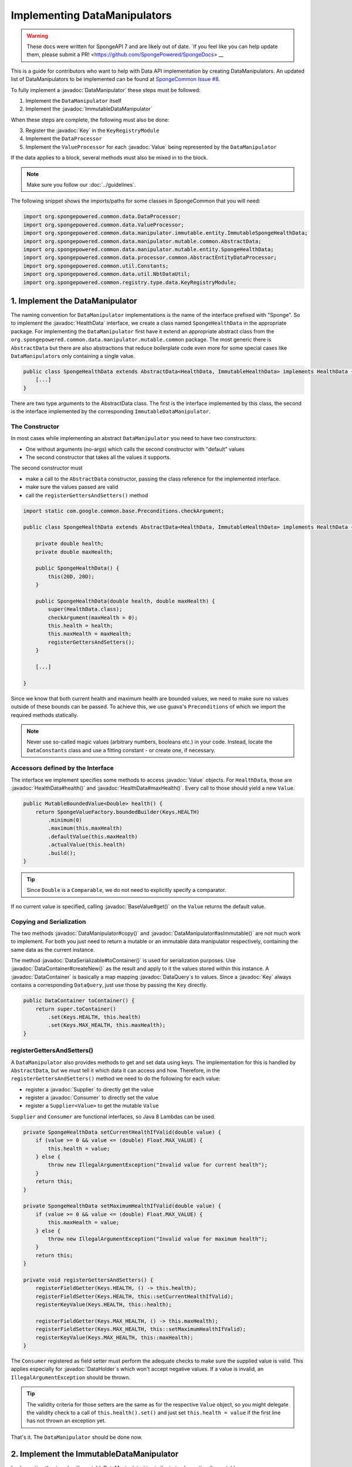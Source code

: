 =============================
Implementing DataManipulators
=============================

.. warning::
    These docs were written for SpongeAPI 7 and are likely out of date. 
    `If you feel like you can help update them, please submit a PR! <https://github.com/SpongePowered/SpongeDocs> __

.. javadoc-import::

    java.util.function.Supplier
    java.util.function.Consumer
    org.spongepowered.api.data.DataContainer
    org.spongepowered.api.data.DataHolder
    org.spongepowered.api.data.DataSerializable
    org.spongepowered.api.data.DataTransactionResult
    org.spongepowered.api.data.DataTransactionResult.Builder
    org.spongepowered.api.data.DataQuery
    org.spongepowered.api.data.key.Key
    org.spongepowered.api.data.key.Key.Builder
    org.spongepowered.api.data.key.Keys
    org.spongepowered.api.data.manipulator.DataManipulator
    org.spongepowered.api.data.manipulator.ImmutableDataManipulator
    org.spongepowered.api.data.value.mutable.Value
    org.spongepowered.api.data.value.BaseValue
    org.spongepowered.api.data.manipulator.mutable.entity.HealthData
    org.spongepowered.api.item.inventory.ItemStack

This is a guide for contributors who want to help with Data API implementation by creating DataManipulators.
An updated list of DataManipulators to be implemented can be found at
`SpongeCommon Issue #8 <https://github.com/SpongePowered/SpongeCommon/issues/8>`_.

To fully implement a :javadoc:`DataManipulator` these steps must be followed:

1. Implement the ``DataManipulator`` itself
#. Implement the :javadoc:`ImmutableDataManipulator`

When these steps are complete, the following must also be done:

3. Register the :javadoc:`Key` in the ``KeyRegistryModule``
#. Implement the ``DataProcessor``
#. Implement the ``ValueProcessor`` for each :javadoc:`Value` being represented by the ``DataManipulator``

If the data applies to a block, several methods must also be mixed in to the block.

.. note::
    Make sure you follow our :doc:`../guidelines`.

The following snippet shows the imports/paths for some classes in SpongeCommon that you will need:

.. code-block:: java

    import org.spongepowered.common.data.DataProcessor;
    import org.spongepowered.common.data.ValueProcessor;
    import org.spongepowered.common.data.manipulator.immutable.entity.ImmutableSpongeHealthData;
    import org.spongepowered.common.data.manipulator.mutable.common.AbstractData;
    import org.spongepowered.common.data.manipulator.mutable.entity.SpongeHealthData;
    import org.spongepowered.common.data.processor.common.AbstractEntityDataProcessor;
    import org.spongepowered.common.util.Constants;
    import org.spongepowered.common.data.util.NbtDataUtil;
    import org.spongepowered.common.registry.type.data.KeyRegistryModule;
    

1. Implement the DataManipulator
================================

The naming convention for ``DataManipulator`` implementations is the name of the interface prefixed with "Sponge".
So to implement the :javadoc:`HealthData` interface, we create a class named ``SpongeHealthData`` in the appropriate package.
For implementing the ``DataManipulator`` first have it extend an appropriate abstract class from the
``org.spongepowered.common.data.manipulator.mutable.common`` package. The most generic there is ``AbstractData``
but there are also abstractions that reduce boilerplate code even more for some special cases like
``DataManipulator``\ s only containing a single value.

.. code-block:: java

    public class SpongeHealthData extends AbstractData<HealthData, ImmutableHealthData> implements HealthData {
        [...]
    }

There are two type arguments to the AbstractData class. The first is the interface implemented by this class, the
second is the interface implemented by the corresponding ``ImmutableDataManipulator``.

The Constructor
~~~~~~~~~~~~~~~

In most cases while implementing an abstract ``DataManipulator`` you need to have two constructors:

* One without arguments (no-args) which calls the second constructor with "default" values
* The second constructor that takes all the values it supports.

The second constructor must

* make a call to the ``AbstractData`` constructor, passing the class reference for the implemented interface.
* make sure the values passed are valid
* call the ``registerGettersAndSetters()`` method

.. code-block:: java

    import static com.google.common.base.Preconditions.checkArgument;
    
    public class SpongeHealthData extends AbstractData<HealthData, ImmutableHealthData> implements HealthData {

        private double health;
        private double maxHealth;

        public SpongeHealthData() {
            this(20D, 20D);
        }

        public SpongeHealthData(double health, double maxHealth) {
            super(HealthData.class);
            checkArgument(maxHealth > 0);
            this.health = health;
            this.maxHealth = maxHealth;
            registerGettersAndSetters();
        }

        [...]

    }

Since we know that both current health and maximum health are bounded values, we need to make sure no values
outside of these bounds can be passed. To achieve this, we use guava's ``Preconditions`` of which we import the
required methods statically.

.. note::

    Never use so-called magic values (arbitrary numbers, booleans etc.) in your code. Instead, locate the
    ``DataConstants`` class and use a fitting constant - or create one, if necessary.

Accessors defined by the Interface
~~~~~~~~~~~~~~~~~~~~~~~~~~~~~~~~~~

The interface we implement specifies some methods to access :javadoc:`Value` objects. For ``HealthData``, those are
:javadoc:`HealthData#health()` and :javadoc:`HealthData#maxHealth()`. Every call to those should yield a new ``Value``.

.. code-block:: java

    public MutableBoundedValue<Double> health() {
        return SpongeValueFactory.boundedBuilder(Keys.HEALTH)
            .minimum(0)
            .maximum(this.maxHealth)
            .defaultValue(this.maxHealth)
            .actualValue(this.health)
            .build();
    }

.. tip::

    Since ``Double`` is a ``Comparable``, we do not need to explicitly specify a comparator.

If no current value is specified, calling :javadoc:`BaseValue#get()` on the ``Value`` returns the default value.

Copying and Serialization
~~~~~~~~~~~~~~~~~~~~~~~~~

The two methods :javadoc:`DataManipulator#copy()` and :javadoc:`DataManipulator#asImmutable()` are not much work to
implement. For both you just need to return a mutable or an immutable data manipulator respectively, containing the same
data as the current instance.

The method :javadoc:`DataSerializable#toContainer()` is used for serialization purposes. Use
:javadoc:`DataContainer#createNew()` as the result and apply to it the values stored within this instance.
A :javadoc:`DataContainer` is basically a map mapping :javadoc:`DataQuery`\s to values. Since a :javadoc:`Key` always
contains a corresponding ``DataQuery``, just use those by passing the ``Key`` directly.

.. code-block:: java

    public DataContainer toContainer() {
        return super.toContainer()
            .set(Keys.HEALTH, this.health)
            .set(Keys.MAX_HEALTH, this.maxHealth);
    }

registerGettersAndSetters()
~~~~~~~~~~~~~~~~~~~~~~~~~~~

A ``DataManipulator`` also provides methods to get and set data using keys. The implementation for this is handled
by ``AbstractData``, but we must tell it which data it can access and how. Therefore, in the
``registerGettersAndSetters()`` method we need to do the following for each value:

* register a :javadoc:`Supplier` to directly get the value
* register a :javadoc:`Consumer` to directly set the value
* register a ``Supplier<Value>`` to get the mutable ``Value``

``Supplier`` and ``Consumer`` are functional interfaces, so Java 8 Lambdas can be used.

.. code-block:: java

    private SpongeHealthData setCurrentHealthIfValid(double value) {
        if (value >= 0 && value <= (double) Float.MAX_VALUE) {
            this.health = value;
        } else {
            throw new IllegalArgumentException("Invalid value for current health");
        }
        return this;
    }

    private SpongeHealthData setMaximumHealthIfValid(double value) {
        if (value >= 0 && value <= (double) Float.MAX_VALUE) {
            this.maxHealth = value;
        } else {
            throw new IllegalArgumentException("Invalid value for maximum health");
        }
        return this;
    }

    private void registerGettersAndSetters() {
        registerFieldGetter(Keys.HEALTH, () -> this.health);
        registerFieldSetter(Keys.HEALTH, this::setCurrentHealthIfValid);
        registerKeyValue(Keys.HEALTH, this::health);

        registerFieldGetter(Keys.MAX_HEALTH, () -> this.maxHealth);
        registerFieldSetter(Keys.MAX_HEALTH, this::setMaximumHealthIfValid);
        registerKeyValue(Keys.MAX_HEALTH, this::maxHealth);
    }

The ``Consumer`` registered as field setter must perform the adequate checks to make sure the supplied value is valid.
This applies especially for :javadoc:`DataHolder`\s which won't accept negative values. If a value is invalid, an
``IllegalArgumentException`` should be thrown.

.. tip::

    The validity criteria for those setters are the same as for the respective ``Value`` object, so you might delegate
    the validity check to a call of ``this.health().set()`` and just set ``this.health = value`` if the first
    line has not thrown an exception yet.

That's it. The ``DataManipulator`` should be done now.

2. Implement the ImmutableDataManipulator
=========================================

Implementing the :javadoc:`ImmutableDataManipulator` is similar to implementing the mutable one.

The only differences are:

* The class name is formed by prefixing the mutable ``DataManipulator``\ s name with ``ImmutableSponge``
* Inherit from ``ImmutableAbstractData`` instead
* Instead of ``registerGettersAndSetters()``, the method is called ``registerGetters()``

When creating ``ImmutableDataHolder``\ s or ``ImmutableValue``\ s, check if it makes sense to use the
``ImmutableDataCachingUtil``. For example, if you have ``WetData`` which contains nothing more than a boolean, it
is more feasible to retain only two cached instances of ``ImmutableWetData`` - one for each possible value. For
manipulators and values with many possible values (like ``SignData``) however, caching is proven to be too expensive.

.. tip::

    You should declare the fields of an ``ImmutableDataManipulator`` as ``final`` in order to
    prevent accidental changes.

3. Register the Key in the KeyRegistryModule
============================================

The next step is to register your :javadoc:`Key`\s to the :javadoc:`Keys`. To do so, locate the
``KeyRegistryModule`` class and find the ``registerDefaults()`` method.
There add a line to register (and create) your used keys.

.. code-block:: java

    import static org.spongepowered.api.data.DataQuery.of;

    this.register("health", Key.builder()
            .type(TypeTokens.BOUNDED_DOUBLE_VALUE_TOKEN)
            .id("health")
            .name("Health")
            .query(of("Health"))
            .build());
    this.register("max_health", Key.builder()
            .type(TypeTokens.BOUNDED_DOUBLE_VALUE_TOKEN)
            .id("max_health")
            .name("Max Health")
            .query(of("MaxHealth"))
            .build());


The ``register(Key)`` method registers your ``Key``\s for later use. The string used for the id should be the
corresponding constant name from the ``Keys`` utility class in lowercase. The ``Key`` itself is created by using the
:javadoc:`Key.Builder` provided by the :javadoc:`Key#builder()` method. You have to set a ``TypeToken``, an ``id``,
human readable ``name`` and a ``DataQuery``.
The ``DataQuery`` is used for serialization. It is created from the statically imported ``DataQuery.of()`` method
accepting a string. This string should also be the constant name, stripped of underscores and capitalization changed to
upper camel case.


4. Implement the DataProcessors
===============================

Next up is the ``DataProcessor``. A ``DataProcessor`` serves as a bridge between our ``DataManipulator`` and
Minecraft's objects. Whenever any data is requested from or offered to ``DataHolders`` that exist in Vanilla
Minecraft, those calls end up being delegated to a ``DataProcessor`` or a ``ValueProcessor``.

For your name, you should use the name of the ``DataManipulator`` interface and append ``Processor``. Thus, for
``HealthData`` we create a ``HealthDataProcessor``.

In order to reduce boilerplate code, the ``DataProcessor`` should inherit from the appropriate abstract class in
the ``org.spongepowered.common.data.processor.common`` package. Since health can only be present on certain
entities, we can make use of the ``AbstractEntityDataProcessor`` which is specifically targeted at ``Entities``
based on ``net.minecraft.entity.Entity``. ``AbstractEntitySingleDataProcessor`` would require less
implementation work, but cannot be used as ``HealthData`` contains more than just one value.

.. code-block:: java

    public class HealthDataProcessor
            extends AbstractEntityDataProcessor<EntityLivingBase, HealthData, ImmutableHealthData> {
    
        public HealthDataProcessor() {
            super(EntityLivingBase.class);
        }

        [...]

    }

Depending on which abstraction you use, the methods you have to implement may differ greatly, depending on how
much implementation work already could be done in the abstract class. Generally, the methods can be categorized.

.. tip::

    It is possible to create multiple ``DataProcessor``\s for the same data. If vastly different ``DataHolder``\s
    should be supported (for example both a ``TileEntity`` and a matching ``ItemStack``), it may be beneficial to
    create one processor for each type of ``DataHolder`` in order to make full use of the provided abstractions.
    Make sure you follow the package structure for items, tileentities and entities.

Validation Methods
~~~~~~~~~~~~~~~~~~

Always return a boolean value. If any of the ``supports(target)`` methods is called it should perform a general check if
the supplied target generally supports the kind of data handled by our ``DataProcessor``. Based on your level of
abstraction you might not have to implement it at all, if you have to just implement the most specific one, as the more
generic ones usually delegate to them.

For our ``HealthDataProcessor`` ``supports()`` is implemented by the ``AbstractEntityDataProcessor``. Per
default, it will return true if the supplied argument is an instance of the class specified when calling the
``super()`` constructor.

Instead, we are required to provide a ``doesDataExist()`` method. Since the abstraction does not know how to
obtain the data, it leaves this function to be implemented. As the name says, the method should check if the data
already exists on the supported target. For the ``HealthDataProcessor``, this always returns true, since every
living entity always has health.

.. code-block:: java

    @Override
    protected boolean doesDataExist(EntityLivingBase entity) {
        return true;
    }

Setter Methods
~~~~~~~~~~~~~~

A setter method receives a ``DataHolder`` of some sort and some data that should be applied to it, if possible.

The ``DataProcessor`` interface defines a ``set()`` method accepting a ``DataHolder`` and a ``DataManipulator``
which returns a ``DataTransactionResult``. Depending on the abstraction class used, some of the necessary
functionality might already be implemented.

In this case, the ``AbstractEntityDataProcessor`` takes care of most of it and just requires a method to set
some values to return ``true`` if it was successful and ``false`` if it was not. All checks if the
``DataHolder`` supports the ``Data`` is taken care of, the abstract class will just pass a Map mapping each
``Key`` from the ``DataManipulator`` to its value and then construct a ``DataTransactionResult`` depending on
whether the operation was successful or not.

.. code-block:: java

    @Override
    protected boolean set(EntityLivingBase entity, Map<Key<?>, Object> keyValues) {
        entity.getEntityAttribute(SharedMonsterAttributes.MAX_HEALTH)
                .setBaseValue(((Double) keyValues.get(Keys.MAX_HEALTH)).floatValue());
        float health = ((Double) keyValues.get(Keys.HEALTH)).floatValue();
        entity.setHealth(health);
        return true;
    }

.. tip::

    To understand :javadoc:`DataTransactionResult`\s, check the :doc:`corresponding docs page
    </plugin/data/transactions>` and refer to the :javadoc:`DataTransactionResult.Builder` docs to create one.

.. warning::

    Especially when working with :javadoc:`ItemStack`\s it is likely that you will need to deal with
    ``NBTTagCompound``\s directly. Many NBT keys are already defined as constants in the ``NbtDataUtil`` class.
    If your required key is not there, you need to add it in order to avoid 'magic values' in the code.

Removal Method
~~~~~~~~~~~~~~

The ``remove()`` method attempts to remove data from the ``DataHolder`` and returns a ``DataTransactionResult``.

Removal is not abstracted in any abstract ``DataProcessor`` as the abstractions have no way of knowing if the data
is always present on a compatible ``DataHolder`` (like ``WetData`` or ``HealthData``) or if it may or may not be present
(like ``LoreData``). If the data is always present, ``remove()`` must always fail. If it may or may not be present,
``remove()`` should remove it.

Since a living entity *always* has health, ``HealthData`` is always present and removal therefore not supported.
Therefore we just return :javadoc:`DataTransactionResult#failNoData()`.

.. code-block:: java

    @Override
    public DataTransactionResult remove(DataHolder dataHolder) {
        return DataTransactionResult.failNoData();
    }


Getter Methods
~~~~~~~~~~~~~~

Getter methods obtain data from a ``DataHolder`` and return an optional ``DataManipulator``. The
``DataProcessor`` interface specifies the methods ``from()`` and ``createFrom()``, the difference being that
``from()`` will return ``Optional.empty()`` if the data holder is compatible, but currently does not contain the
data, while ``createFrom()`` will provide a ``DataManipulator`` holding default values in that case.

Again, ``AbstractEntityDataProcessor`` will provide most of the implementation for this and only requires a
method to get the actual values present on the ``DataHolder``. This method is only called after ``supports()``
and ``doesDataExist()`` both returned true, which means it is run under the assumption that the data is present.

.. warning::

    If the data may not always exist on the target ``DataHolder``, e.g. if the ``remove()`` function may be successful
    (see above), it is imperative that you implement the ``doesDataExist()`` method so that it returns ``true``
    if the data is present and ``false`` if it is not.

.. code-block:: java

    @Override
    protected Map<Key<?>, ?> getValues(EntityLivingBase entity) {
        final double health = entity.getHealth();
        final double maxHealth = entity.getMaxHealth();
        return ImmutableMap.of(Keys.HEALTH, health, Keys.MAX_HEALTH, maxHealth);
    }

Filler Methods
~~~~~~~~~~~~~~

A filler method is different from a getter method in that it receives a ``DataManipulator`` to fill with values.
These values either come from a ``DataHolder`` or have to be deserialized from a ``DataContainer``. The method
returns ``Optional.empty()`` if the ``DataHolder`` is incompatible.

``AbstractEntityDataProcessor`` already handles filling from ``DataHolders`` by creating a ``DataManipulator``
from the holder and then merging it with the supplied manipulator, but the ``DataContainer`` deserialization it
cannot provide.

.. code-block:: java

    @Override
    public Optional<HealthData> fill(DataContainer container, HealthData healthData) {
        if (!container.contains(Keys.MAX_HEALTH.getQuery()) || !container.contains(Keys.HEALTH.getQuery())) {
            return Optional.empty();
        }
        healthData.set(Keys.MAX_HEALTH, getData(container, Keys.MAX_HEALTH));
        healthData.set(Keys.HEALTH, getData(container, Keys.HEALTH));
        return Optional.of(healthData);
    }

The ``fill()`` method is to return an ``Optional`` of the altered ``healthData``, if and only if all required data could
be obtained from the ``DataContainer``.

Other Methods
~~~~~~~~~~~~~

Depending on the abstract superclass used, some other methods may be required. For instance,
``AbstractEntityDataProcessor`` needs to create ``DataManipulator`` instances in various points. It can't do this
since it knows neither the implementation class nor the constructor to use. Therefore it utilizes an abstract
function that has to be provided by the final implementation. This does nothing more than create a
``DataManipulator`` with default data.

If you implemented your ``DataManipulator`` as recommended, you can just use the no-args constructor.

.. code-block:: java

    @Override
    protected HealthData createManipulator() {
        return new SpongeHealthData();
    }


5. Implement the ValueProcessors
================================

Not only a ``DataManipulator`` may be offered to a ``DataHolder``, but also a keyed ``Value`` on its own.
Therefore, you need to provide at least one ``ValueProcessor`` for every ``Key`` present in your
``DataManipulator``. A ``ValueProcessor`` is named after the constant name of its ``Key`` in the ``Keys`` class
in a fashion similar to its ``DataQuery``. The constant name is stripped of underscores, used in upper camel case
and then suffixed with ``ValueProcessor``.

A ``ValueProcessor`` should always inherit from ``AbstractSpongeValueProcessor``, which already will handle a
portion of the ``supports()`` checks based on the type of the ``DataHolder``. For ``Keys.HEALTH``, we'll create
and construct ``HealthValueProcessor`` as follows.

.. code-block:: java

    public class HealthValueProcessor
            extends AbstractSpongeValueProcessor<EntityLivingBase, Double, MutableBoundedValue<Double>> {
    
        public HealthValueProcessor() {
            super(EntityLivingBase.class, Keys.HEALTH);
        }

        [...]

    }

Now the ``AbstractSpongeValueProcessor`` will relieve us of the necessity to check if the value is supported.
It is assumed to be supported if the target ``ValueContainer`` is of the type ``EntityLivingBase``.

.. tip::

    For a more fine-grained control over what ``EntityLivingBase`` objects are supported, the
    ``supports(EntityLivingBase)`` method can be overridden.

Again, most work is done by the abstraction class. We just need to implement two helper methods for creating
a ``Value`` and its immutable counterpart and three methods to get, set and remove data.

.. code-block:: java

    @Override
    protected MutableBoundedValue<Double> constructValue(Double health) {
        return SpongeValueFactory.boundedBuilder(Keys.HEALTH)
            .minimum(0D)
            .maximum(((Float) Float.MAX_VALUE).doubleValue())
            .defaultValue(20D)
            .actualValue(health)
            .build();
    }

    @Override
    protected ImmutableBoundedValue<Double> constructImmutableValue(Double value) {
        return constructValue(value).asImmutable();
    }



.. code-block:: java

    @Override
    protected Optional<Double> getVal(EntityLivingBase container) {
        return Optional.of((double) container.getHealth());
    }

Since it is impossible for an ``EntityLivingBase`` to not have health, this method will never return
``Optional.empty()``.

.. code-block:: java

    @Override
    protected boolean set(EntityLivingBase container, Double value) {
        if (value >= 0 && value <= (double) Float.MAX_VALUE) {
            container.setHealth(value.floatValue());
            return true;
        }
        return false;
    }

The ``set()`` method will return a boolean value indicating whether the value could successfully be set.
This implementation will reject values outside of the bounds used in our value construction methods above.

.. code-block:: java

    @Override
    public DataTransactionResult removeFrom(ValueContainer<?> container) {
        return DataTransactionResult.failNoData();
    }

Since the data is guaranteed to be always present, attempts to remove it will just fail.

6. Register Processors
======================

In order for Sponge to be able to use our manipulators and processors, we need to register them. This is done in the 
``DataRegistrar`` class. In the ``setupSerialization()`` method there are two large blocks of registrations to which we
add our processors.

DataProcessors
~~~~~~~~~~~~~~

A ``DataProcessor`` is registered alongside the interface and implementation classes of the ``DataManipulator`` it
handles. For every pair of mutable / immutable ``DataManipulator``\ s at least one ``DataProcessor`` must be registered.

.. code-block:: java

    DataUtil.registerDataProcessorAndImpl(HealthData.class, SpongeHealthData.class,
            ImmutableHealthData.class, ImmutableSpongeHealthData.class,
            new HealthDataProcessor());


ValueProcessors
~~~~~~~~~~~~~~~

Value processors are registered at the bottom of the very same function. For each ``Key`` multiple processors
can be registered by subsequent calls of the ``registerValueProcessor()`` method.

.. code-block:: java

    DataUtil.registerValueProcessor(Keys.HEALTH, new HealthValueProcessor());
    DataUtil.registerValueProcessor(Keys.MAX_HEALTH, new MaxHealthValueProcessor());


Implementing Block Data
=======================

Block data is somewhat different from other types of data in that it is implemented by mixing in to the block itself.
There are several methods in ``org.spongepowered.mixin.core.block.MixinBlock`` that must be overridden to implement
data for blocks.

.. code-block:: java
    
    @Mixin(BlockHorizontal.class)
    public abstract class MixinBlockHorizontal extends MixinBlock {

        [...]

    }

``supports()`` should return ``true`` if either the ``ImmutableDataManipulator`` interface is assignable from the
``Class`` passed in as the argument, or the superclass supports it.

.. code-block:: java

    @Override
    public boolean supports(Class<? extends ImmutableDataManipulator<?, ?>> immutable) {
        return super.supports(immutable) || ImmutableDirectionalData.class.isAssignableFrom(immutable);
    }

``getStateWithData()`` should return a new ``BlockState`` with the data from the ``ImmutableDataManipulator`` applied
to it. If the manipulator is not directly supported, the method should delegate to the superclass.

.. code-block:: java

    @Override
    public Optional<BlockState> getStateWithData(IBlockState blockState, ImmutableDataManipulator<?, ?> manipulator) {
        if (manipulator instanceof ImmutableDirectionalData) {
            final Direction direction = ((ImmutableDirectionalData) manipulator).direction().get();
            final EnumFacing facing = DirectionResolver.getFor(direction);
            return Optional.of((BlockState) blockState.withProperty(BlockHorizontal.FACING, facing));
        }
        return super.getStateWithData(blockState, manipulator);
    }

``getStateWithValue()`` is the equivalent of ``getStateWithData()``, but works with single ``Key``\ s.

.. code-block:: java

    @Override
    public <E> Optional<BlockState> getStateWithValue(IBlockState blockState, Key<? extends BaseValue<E>> key, E value) {
        if (key.equals(Keys.DIRECTION)) {
            final Direction direction = (Direction) value;
            final EnumFacing facing = DirectionResolver.getFor(direction);
            return Optional.of((BlockState) blockState.withProperty(BlockHorizontal.FACING, facing));
        }
        return super.getStateWithValue(blockState, key, value);
    }

Finally, ``getManipulators()`` should return a list of all ``ImmutableDataManipulator``\ s the block supports, along with
the current values for the provided ``IBlockState``. It should include all ``ImmutableDataManipulator``\ s from the
superclass.

.. code-block:: java

    @Override
    public List<ImmutableDataManipulator<?, ?>> getManipulators(IBlockState blockState) {
        return ImmutableList.<ImmutableDataManipulator<?, ?>>builder()
                .addAll(super.getManipulators(blockState))
                .add(new ImmutableSpongeDirectionalData(DirectionResolver.getFor(blockState.getValue(BlockHorizontal.FACING))))
                .build();
    }


Further Information
===================

With ``Data`` being a rather abstract concept in Sponge, it is hard to give general directions on how to
acquire the needed data from the Minecraft classes itself. It may be helpful to take a look at already
implemented processors similar to the one you are working on to get a better understanding of how it should work.

If you are stuck or are unsure about certain aspects, go visit the ``#spongedev`` IRC channel,
the ``#dev`` channel on Discord, the forums, or open up an Issue on GitHub.
Be sure to check the `Data Processor Implementation Checklist <https://github.com/SpongePowered/SpongeCommon/issues/8>`_
for general contribution requirements.
